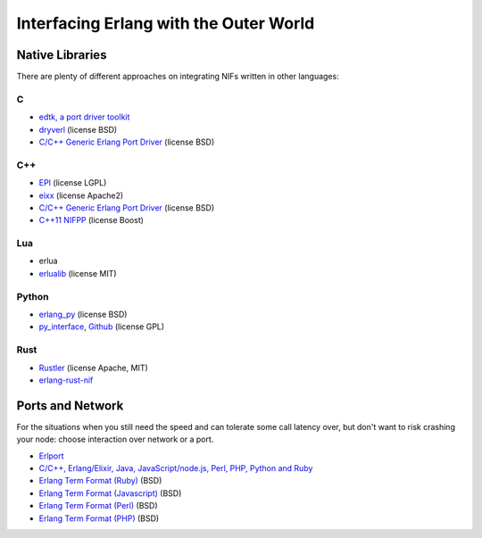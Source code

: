 Interfacing Erlang with the Outer World
=======================================

Native Libraries
----------------

There are plenty of different approaches on integrating NIFs written in other
languages:

C
````

*   `edtk, a port driver toolkit <http://www.snookles.com/erlang/edtk/>`_
*   `dryverl <http://dryverl.ow2.org/>`_ (license BSD)
*   `C/C++ Generic Erlang Port Driver <https://github.com/okeuday/erlang_py/>`_
    (license BSD)

C++
````

*   `EPI <https://github.com/bsmr-erlang/epi>`_ (license LGPL)
*   `eixx <https://github.com/saleyn/eixx>`_ (license Apache2)
*   `C/C++ Generic Erlang Port Driver <https://github.com/okeuday/erlang_py/>`_
    (license BSD)
*   `C++11 NIFPP <https://github.com/goertzenator/nifpp>`_ (license Boost)

Lua
````

*   erlua
*   `erlualib <https://github.com/Eonblast/Erlualib>`_ (license MIT)

Python
``````

*   `erlang_py <https://github.com/okeuday/erlang_py/>`_ (license BSD)
*   `py_interface <http://www.lysator.liu.se/~tab/erlang/py_interface/>`_,
    `Github <git://github.com/tomas-abrahamsson/py_interface.git>`_
    (license GPL)

Rust
````

*   `Rustler <https://github.com/hansihe/Rustler>`_ (license Apache, MIT)
*   `erlang-rust-nif <https://github.com/erszcz/erlang-rust-nif>`_

Ports and Network
-----------------

For the situations when you still need the speed and can tolerate some call
latency over, but don't want to risk crashing your node: choose interaction over
network or a port.

*   `Erlport <http://erlport.org/>`_
*   `C/C++, Erlang/Elixir, Java, JavaScript/node.js, Perl, PHP, Python and Ruby <http://cloudi.org/>`_
*   `Erlang Term Format (Ruby) <https://github.com/okeuday/erlang_rb>`_ (BSD)
*   `Erlang Term Format (Javascript) <https://github.com/okeuday/erlang_js>`_ (BSD)
*   `Erlang Term Format (Perl) <https://github.com/okeuday/erlang_pl>`_ (BSD)
*   `Erlang Term Format (PHP) <https://github.com/okeuday/erlang_php>`_ (BSD)
